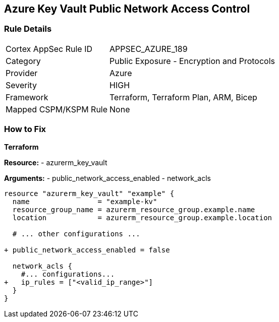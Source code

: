 == Azure Key Vault Public Network Access Control
// Ensure that Azure Key Vault disables public network access.

=== Rule Details

[cols="1,2"]
|===
|Cortex AppSec Rule ID |APPSEC_AZURE_189
|Category |Public Exposure - Encryption and Protocols
|Provider |Azure
|Severity |HIGH
|Framework |Terraform, Terraform Plan, ARM, Bicep
|Mapped CSPM/KSPM Rule |None
|===


=== How to Fix

*Terraform*

*Resource:* 
- azurerm_key_vault 

*Arguments:* 
- public_network_access_enabled
- network_acls

[source,terraform]
----
resource "azurerm_key_vault" "example" {
  name                = "example-kv"
  resource_group_name = azurerm_resource_group.example.name
  location            = azurerm_resource_group.example.location

  # ... other configurations ...

+ public_network_access_enabled = false

  network_acls {
    #... configurations...
+   ip_rules = ["<valid_ip_range>"]
  }
}
----

